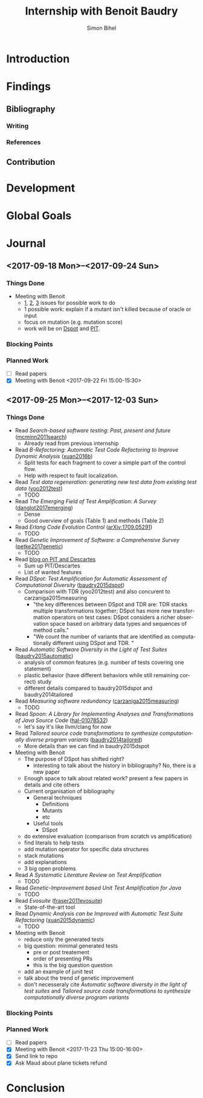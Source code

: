 # -*- mode: org -*-
# -*- coding: utf-8 -*-
#+TITLE: Internship with Benoit Baudry
#+DATE:
#+AUTHOR: Simon Bihel
#+EMAIL: [[mailto:simon.bihel@ens-rennes.fr]]
#+WEBSITE: [[simonbihel.me]]
#+LINK: [[https://github.com/sbihel/internship_amplification]]
#+LANGUAGE: en

* Introduction

* Findings
** Bibliography
*** Writing

*** References

** Contribution

* Development

* Global Goals

* Journal
** <2017-09-18 Mon>--<2017-09-24 Sun>
*** Things Done
- Meeting with Benoit
  + [[https://github.com/STAMP-project/dspot/issues/187][1]], [[https://github.com/STAMP-project/dspot/issues/129][2]], [[https://github.com/STAMP-project/dspot/issues/54][3]] issues for possible work to do
  + 1 possible work: explain if a mutant isn't killed because of oracle or input
  + focus on mutation (e.g. mutation score)
  + work will be on [[https://github.com/STAMP-project/dspot][Dspot]] and [[https://github.com/STAMP-project/pitest-descartes][PIT]].
*** Blocking Points
*** Planned Work
- [ ] Read papers
- [X] Meeting with Benoit <2017-09-22 Fri 15:00-15:30>

** <2017-09-25 Mon>--<2017-12-03 Sun>
*** Things Done
- Read /Search-based software testing: Past, present and future/
  ([[http://mcminn.io/publications/c18.pdf][mcminn2011search]])
  + Already read from previous internship
- Read /B-Refactoring: Automatic Test Code Refactoring to Improve Dynamic Analysis/
  ([[https://hal.archives-ouvertes.fr/hal-01309004/file/banana-refactoring.pdf][xuan2016b]])
  + Split tests for each fragment to cover a simple part of the control flow.
  + Help with respect to fault localization.
- Read /Test data regeneration: generating new test data from existing test data/
  ([[http://www0.cs.ucl.ac.uk/staff/mharman/stvr-regeneration.pdf][yoo2012test]])
  + TODO
- Read /The Emerging Field of Test Amplification: A Survey/
  ([[https://arxiv.org/pdf/1705.10692.pdf][danglot2017emerging]])
  + Dense
  + Good overview of goals (Table 1) and methods (Table 2)
- Read /Erlang Code Evolution Control/
  ([[https://arxiv.org/pdf/1709.05291.pdf][arXiv:1709.05291]])
  + TODO
- Read /Genetic Improvement of Software: a Comprehensive Survey/
  ([[http://ieeexplore.ieee.org/stamp/stamp.jsp?arnumber=7911210][petke2017genetic]])
  + TODO
- Read [[http://massol.myxwiki.org/xwiki/bin/view/Blog/MutationTestingDescartes][blog on PIT and Descartes]]
  + Sum up PIT/Descartes
  + List of wanted features
- Read /DSpot: Test Amplification for Automatic Assessment of Computational Diversity/
  ([[https://arxiv.org/pdf/1503.05807.pdf][baudry2015dspot]])
  + Comparison with TDR (yoo2012test) and also concurent to
    carzaniga2015measuring
    - "the key differences between DSpot and TDR are: TDR stacks multiple
      transformations together; DSpot has more new transformation operators on
      test cases: DSpot considers a richer observation space based on arbitrary
      data types and sequences of method calls."
    - "We count the number of variants that are identified as computationally
      different using DSpot and TDR. "
- Read /Automatic Software Diversity in the Light of Test Suites/
  ([[https://arxiv.org/pdf/1509.00144.pdf][baudry2015automatic]])
  + analysis of common features (e.g. number of tests covering one statement)
  + plastic behavior (have different behaviors while still remaining correct)
    study
  + different details compared to baudry2015dspot and baudry2014tailored
- Read /Measuring software redundancy/
  ([[https://pdfs.semanticscholar.org/0a93/144638ebfc924550798b620835a3fc9785cf.pdf][carzaniga2015measuring]])
  + TODO
- Read /Spoon: A Library for Implementing Analyses and Transformations of Java Source Code/
  ([[https://hal.archives-ouvertes.fr/hal-01078532v2/document][hal-01078532]])
  + let's say it's like llvm/clang for now
- Read /Tailored source code transformations to synthesize computationally diverse program variants/
  ([[https://arxiv.org/pdf/1401.7635][baudry2014tailored]])
  + More details than we can find in baudry2015dspot
- Meeting with Benoit
  + The purpose of DSpot has shifted right?
    - interesting to talk about the history in bibliography? No, there is a new
      paper
  + Enough space to talk about related work? present a few papers in details and
    cite others
  + Current organisation of bibliography
    - General techniques
      + Definitions
      + Mutants
      + etc
    - Useful tools
      + DSpot
  + do extensive evaluation (comparison from scratch vs amplification)
  + find literals to help tests
  + add mutation operator for specific data structures
  + stack mutations
  + add explanations
  + 3 big open problems
- Read /A Systematic Literature Review on Test Amplification/
  + TODO
- Read /Genetic-Improvement based Unit Test Amplification for Java/
  + TODO
- Read /Evosuite/
  ([[http://www.evosuite.org/evosuite/][fraser2011evosuite]])
  + State-of-the-art tool
- Read /Dynamic Analysis can be Improved with Automatic Test Suite Refactoring/
  ([[https://arxiv.org/pdf/1506.01883.pdf][xuan2015dynamic]])
  + TODO
- Meeting with Benoit
  + reduce only the generated tests
  + big question: minimal generated tests
    - pre or post treatement
    - order of presenting PRs
    - this is the big question question
  + add an example of junit test
  + talk about the trend of genetic improvement
  + don't necesseraly cite /Automatic software diversity in the light of test
    suites/ and /Tailored source code transformations to synthesize
    computationally diverse program variants/
*** Blocking Points
*** Planned Work
- [ ] Read papers
- [X] Meeting with Benoit <2017-11-23 Thu 15:00-16:00>
- [X] Send link to repo
- [X] Ask Maud about plane tickets refund

* Conclusion
